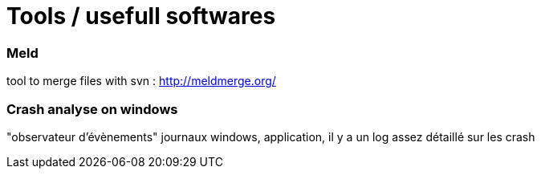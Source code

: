 = Tools / usefull softwares
// :hp-image: /covers/cover.png
// :published_at: 2019-01-31
:hp-tags: tools, sowftware, utils
// :hp-alt-title: My English Title

=== Meld

tool to merge files with svn : http://meldmerge.org/


=== Crash analyse on windows

"observateur d'évènements" journaux windows, application, il y a un log assez détaillé sur les crash
